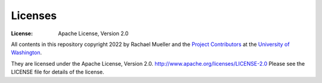 Licenses
========
:License: Apache License, Version 2.0

All contents in this repository copyright 2022 by Rachael Mueller and the `Project Contributors`_ at the `University of Washington`_.

They are licensed under the Apache License, Version 2.0.
http://www.apache.org/licenses/LICENSE-2.0
Please see the LICENSE file for details of the license.

.. _Project Contributors: https://github.com/RachaelDMueller/SalishSeaModel-analysis/blob/main/docs/CONTRIBUTORS.rst
.. _University of Washington: https://www.pugetsoundinstitute.org
.. _Table of Contents: https://github.com/RachaelDMueller/SalishSeaModel-analysis/blob/main/docs/creating_graphics_movies.md 
